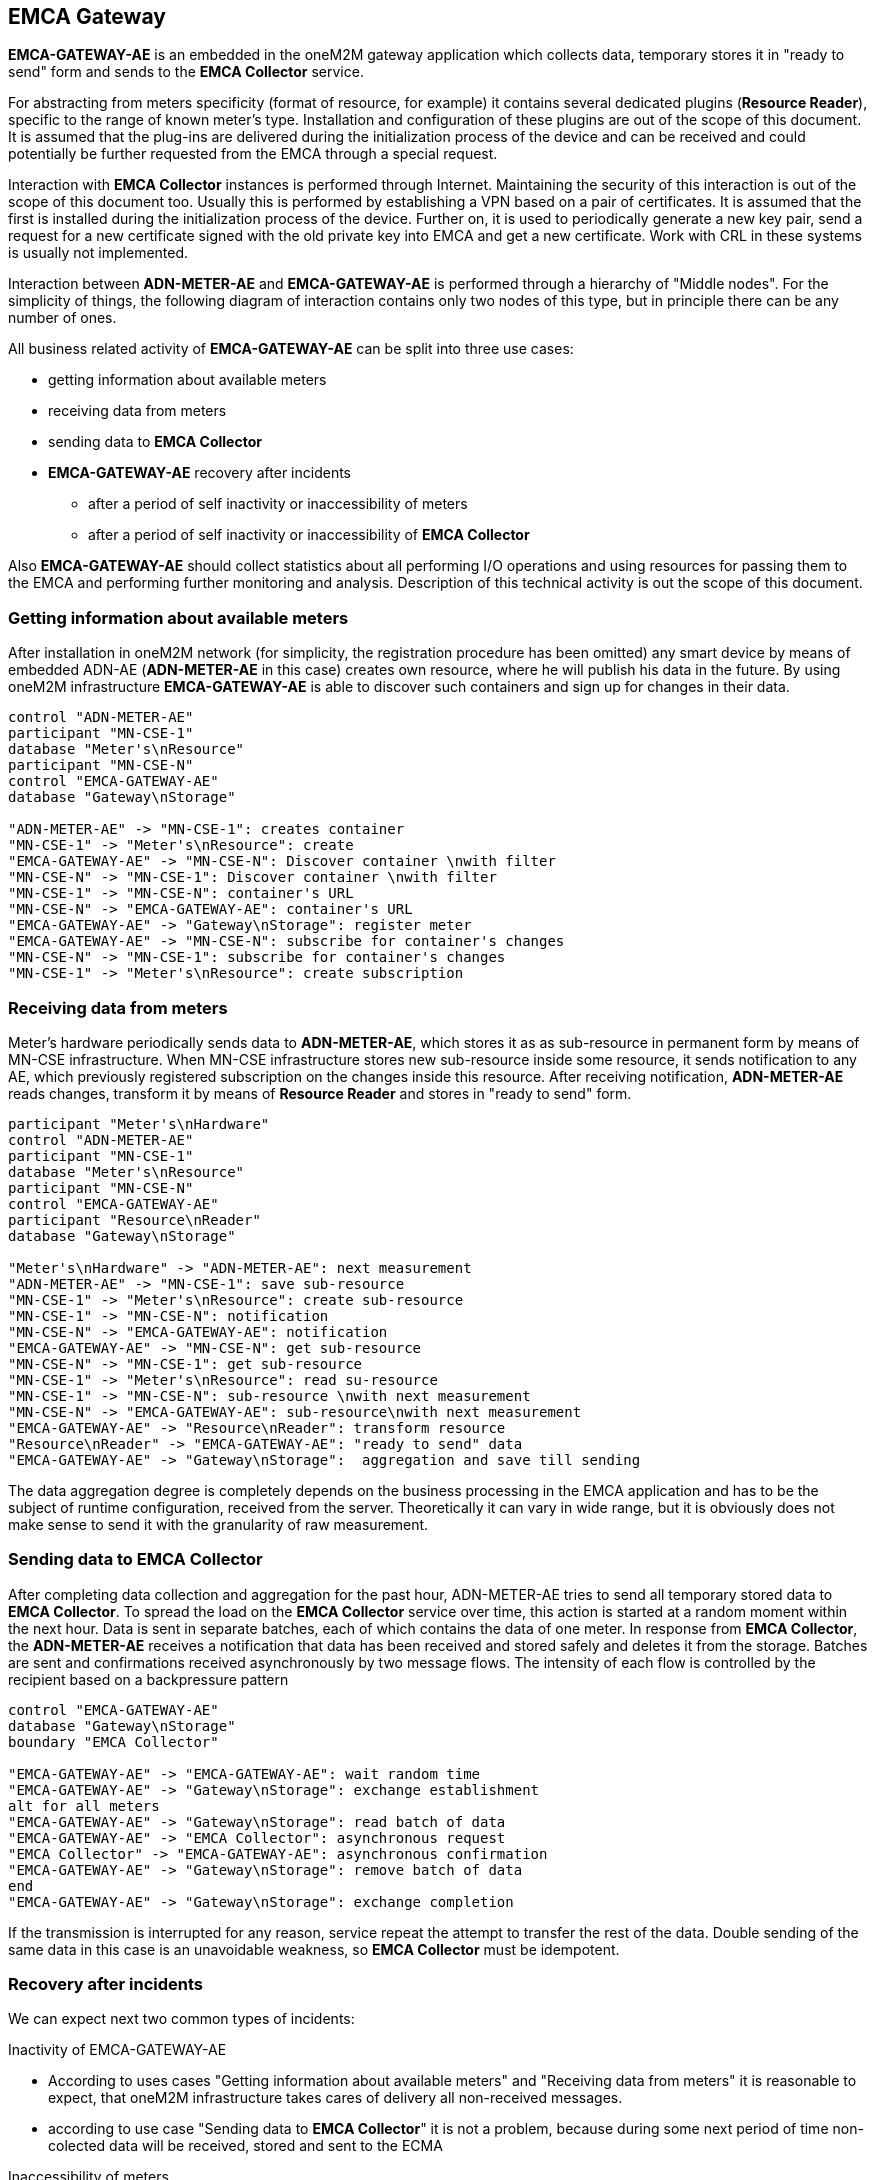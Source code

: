 == EMCA Gateway

*EMCA-GATEWAY-AE* is an embedded in the oneM2M gateway application which collects data, temporary stores it in "ready to send"
form and sends to the *EMCA Collector* service.

For abstracting from meters specificity (format of resource, for example) it contains several dedicated plugins (*Resource Reader*), specific to
the  range of known meter's type. Installation and configuration of these plugins are out of the scope of this document.
It is assumed that the plug-ins are delivered during the initialization process of the device and can be received
and could potentially be further requested from the EMCA through a special request.

Interaction with *EMCA Collector* instances is performed through Internet. Maintaining the security of this interaction
is out of the scope of this document too. Usually this is performed by establishing a VPN based on a pair of certificates.
It is assumed that the first is installed during the initialization process of the device.
Further on, it is used to periodically generate a new key pair, send a request for a new certificate signed with
the old private key into EMCA and get a new certificate. Work with CRL in these systems is usually not implemented.

Interaction between *ADN-METER-AE* and *EMCA-GATEWAY-AE* is performed through a hierarchy of "Middle nodes".
For the simplicity of things, the following diagram of interaction contains only two nodes of this type,
but in principle there can be any number of ones.

All business related activity of *EMCA-GATEWAY-AE* can be split into three use cases:

* getting information about available meters
* receiving data from meters
* sending data to *EMCA Collector*
* *EMCA-GATEWAY-AE* recovery after incidents
** after a period of self inactivity or inaccessibility of meters
** after a period of self inactivity or inaccessibility of *EMCA Collector*

Also *EMCA-GATEWAY-AE* should collect statistics about all performing I/O operations and using resources for passing
them to the EMCA and performing further monitoring and analysis.
Description of this technical activity is out the scope of this document.

=== Getting information about available meters

After installation in oneM2M network (for simplicity, the registration procedure has been omitted)
any smart device by means of embedded ADN-AE (*ADN-METER-AE* in this case)  creates own resource, where he will publish his data in the future.
By using oneM2M infrastructure *EMCA-GATEWAY-AE* is able to discover such containers and sign up for changes in their data.

[plantuml, emca-gateways-discovery, png]
....
control "ADN-METER-AE"
participant "MN-CSE-1"
database "Meter's\nResource"
participant "MN-CSE-N"
control "EMCA-GATEWAY-AE"
database "Gateway\nStorage"

"ADN-METER-AE" -> "MN-CSE-1": creates container
"MN-CSE-1" -> "Meter's\nResource": create
"EMCA-GATEWAY-AE" -> "MN-CSE-N": Discover container \nwith filter
"MN-CSE-N" -> "MN-CSE-1": Discover container \nwith filter
"MN-CSE-1" -> "MN-CSE-N": container's URL
"MN-CSE-N" -> "EMCA-GATEWAY-AE": container's URL
"EMCA-GATEWAY-AE" -> "Gateway\nStorage": register meter
"EMCA-GATEWAY-AE" -> "MN-CSE-N": subscribe for container's changes
"MN-CSE-N" -> "MN-CSE-1": subscribe for container's changes
"MN-CSE-1" -> "Meter's\nResource": create subscription
....

=== Receiving data from meters

Meter's hardware periodically sends data to *ADN-METER-AE*, which stores it as as sub-resource in permanent form
by means of MN-CSE infrastructure.
When MN-CSE infrastructure stores new sub-resource inside some resource, it sends notification to any AE,
which previously registered subscription on the changes inside this resource.
After receiving notification, *ADN-METER-AE* reads changes, transform it by means of *Resource Reader* and stores in "ready to send" form.

[plantuml, emca-gateways-receiving-data, png]
....
participant "Meter's\nHardware"
control "ADN-METER-AE"
participant "MN-CSE-1"
database "Meter's\nResource"
participant "MN-CSE-N"
control "EMCA-GATEWAY-AE"
participant "Resource\nReader"
database "Gateway\nStorage"

"Meter's\nHardware" -> "ADN-METER-AE": next measurement
"ADN-METER-AE" -> "MN-CSE-1": save sub-resource
"MN-CSE-1" -> "Meter's\nResource": create sub-resource
"MN-CSE-1" -> "MN-CSE-N": notification
"MN-CSE-N" -> "EMCA-GATEWAY-AE": notification
"EMCA-GATEWAY-AE" -> "MN-CSE-N": get sub-resource
"MN-CSE-N" -> "MN-CSE-1": get sub-resource
"MN-CSE-1" -> "Meter's\nResource": read su-resource
"MN-CSE-1" -> "MN-CSE-N": sub-resource \nwith next measurement
"MN-CSE-N" -> "EMCA-GATEWAY-AE": sub-resource\nwith next measurement
"EMCA-GATEWAY-AE" -> "Resource\nReader": transform resource
"Resource\nReader" -> "EMCA-GATEWAY-AE": "ready to send" data
"EMCA-GATEWAY-AE" -> "Gateway\nStorage":  aggregation and save till sending
....

The data aggregation degree is completely depends on the business processing in the EMCA application and has to be the subject of runtime configuration, received from the server. Theoretically it can vary in wide range, but it is obviously does not make sense to send it with the granularity of raw measurement.

=== Sending data to *EMCA Collector*

After completing data collection and aggregation for the past hour, ADN-METER-AE tries to send all temporary stored data to *EMCA Collector*.
To spread the load on the *EMCA Collector* service over time, this action is started at a random moment within the next hour.
Data is sent in separate batches, each of which contains the data of one meter.
In response from *EMCA Collector*, the *ADN-METER-AE* receives a notification that data has been received and stored safely and deletes it from the storage.
Batches are sent and confirmations received asynchronously by two message flows.
The intensity of each flow is controlled by the recipient based on a backpressure pattern

[plantuml, emca-gateways-sending-data, png]
....
control "EMCA-GATEWAY-AE"
database "Gateway\nStorage"
boundary "EMCA Collector"

"EMCA-GATEWAY-AE" -> "EMCA-GATEWAY-AE": wait random time
"EMCA-GATEWAY-AE" -> "Gateway\nStorage": exchange establishment
alt for all meters
"EMCA-GATEWAY-AE" -> "Gateway\nStorage": read batch of data
"EMCA-GATEWAY-AE" -> "EMCA Collector": asynchronous request
"EMCA Collector" -> "EMCA-GATEWAY-AE": asynchronous confirmation
"EMCA-GATEWAY-AE" -> "Gateway\nStorage": remove batch of data
end
"EMCA-GATEWAY-AE" -> "Gateway\nStorage": exchange completion
....

If the transmission is interrupted for any reason, service repeat the attempt to transfer the rest of the data.
Double sending of the same data in this case is an unavoidable weakness, so *EMCA Collector* must be idempotent.

=== Recovery after incidents

We can expect next two common types of incidents:

.Inactivity of EMCA-GATEWAY-AE
* According to uses cases "Getting information about available meters" and "Receiving data from meters" it is reasonable
to expect, that oneM2M infrastructure takes cares of delivery all non-received messages.
* according to use case "Sending data to *EMCA Collector*" it is not a problem, because during some next period of time
non-colected data will be received, stored and sent to the ECMA

.Inaccessibility of meters
* it is obviously out of the scope of this document. Reliable gathering and storage is the responsibility of the infrastructure
* in the worst case we can expect gaps in the collected data. How to interpret them is a business matter.

.Inaccessibility of *EMCA Collector*
* in the case of a short-term unavailability it is not a problem, because the data is already stored and will be sent
when the connection is restored.
* in the case of a long-term unavailability it is a question of storage size.
* in the worst case it is possible to store only recent data and accept gaps as a "lesser evil". Also it is possible
to increase the granulation of stored measurements. In any case it is a business matter.

=== Technical requirements

* This module performs exclusively I/O bounded operations (accepting / performing HTTP calls, storing "ready to send" data on a disk,
streaming data through GRPC connection), so it makes sense to implement it based on NIO approach.
In case of usage JVM stack it can be performed based on netty HTTP client.
* Effective usage of GRPS connection can be achieved by asynchronous bidirectional data streaming.
This requires the mandatory adoption of a backpressure template. In case of usage JVM stack it can be performed based on reactive-grpc.
* implementation of the gateway has to collect the data in the permanent "ready to send" storage in the similar form, as it is sent to the *EMCA Collector*.
For example, batch UUID, which will be used hereinafter for deduplication, has to be generated and stored together with data.